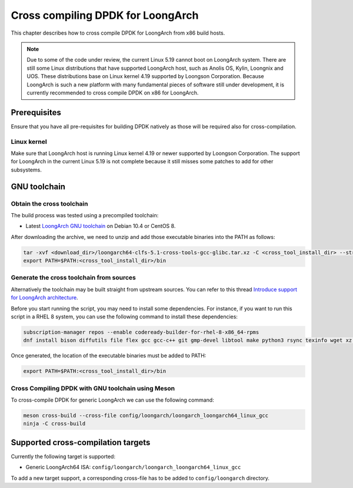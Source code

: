 ..  SPDX-License-Identifier: BSD-3-Clause
    Copyright(c) 2022 Loongson Technology Corporation Limited

Cross compiling DPDK for LoongArch
==================================

This chapter describes how to cross compile DPDK for LoongArch from x86 build
hosts.

.. note::

    Due to some of the code under review, the current Linux 5.19 cannot boot
    on LoongArch system. There are still some Linux distributions that have
    supported LoongArch host, such as Anolis OS, Kylin, Loongnix and UOS. These
    distributions base on Linux kernel 4.19 supported by Loongson Corporation.
    Because LoongArch is such a new platform with many fundamental pieces of
    software still under development, it is currently recommended to cross
    compile DPDK on x86 for LoongArch.


Prerequisites
-------------

Ensure that you have all pre-requisites for building DPDK natively as those
will be required also for cross-compilation.

Linux kernel
~~~~~~~~~~~~

Make sure that LoongArch host is running Linux kernel 4.19 or newer supported
by Loongson Corporation. The support for LoongArch in the current Linux 5.19
is not complete because it still misses some patches to add for other
subsystems.

GNU toolchain
-------------

Obtain the cross toolchain
~~~~~~~~~~~~~~~~~~~~~~~~~~

The build process was tested using a precompiled toolchain:

* Latest `LoongArch GNU toolchain
  <https://github.com/loongson/build-tools/releases/download/2022.08.11/loongarch64-clfs-5.1-cross-tools-gcc-glibc.tar.xz>`_
  on Debian 10.4 or CentOS 8.

After downloading the archive, we need to unzip and add those executable
binaries into the PATH as follows:

.. code-block:: console

   tar -xvf <download_dir>/loongarch64-clfs-5.1-cross-tools-gcc-glibc.tar.xz -C <cross_tool_install_dir> --strip-components 1
   export PATH=$PATH:<cross_tool_install_dir>/bin

Generate the cross toolchain from sources
~~~~~~~~~~~~~~~~~~~~~~~~~~~~~~~~~~~~~~~~~

Alternatively the toolchain may be built straight from upstream sources.
You can refer to this thread `Introduce support for LoongArch architecture
<https://inbox.dpdk.org/dev/53b50799-cb29-7ee6-be89-4fe21566e127@loongson.cn/T/#m1da99578f85894a4ddcd8e39d8239869e6a501d1>`_.

Before you start running the script, you may need to install some dependencies.
For instance, if you want to run this script in a RHEL 8 system, you can use
the following command to install these dependencies:

.. code-block:: console

   subscription-manager repos --enable codeready-builder-for-rhel-8-x86_64-rpms
   dnf install bison diffutils file flex gcc gcc-c++ git gmp-devel libtool make python3 rsync texinfo wget xz zlib-devel ccache

Once generated, the location of the executable binaries must be added to PATH:

.. code-block:: console

   export PATH=$PATH:<cross_tool_install_dir>/bin

Cross Compiling DPDK with GNU toolchain using Meson
~~~~~~~~~~~~~~~~~~~~~~~~~~~~~~~~~~~~~~~~~~~~~~~~~~~

To cross-compile DPDK for generic LoongArch we can use the following command:

.. code-block:: console

   meson cross-build --cross-file config/loongarch/loongarch_loongarch64_linux_gcc
   ninja -C cross-build

Supported cross-compilation targets
-----------------------------------

Currently the following target is supported:

* Generic LoongArch64 ISA: ``config/loongarch/loongarch_loongarch64_linux_gcc``

To add a new target support, a corresponding cross-file has to be added to
``config/loongarch`` directory.
